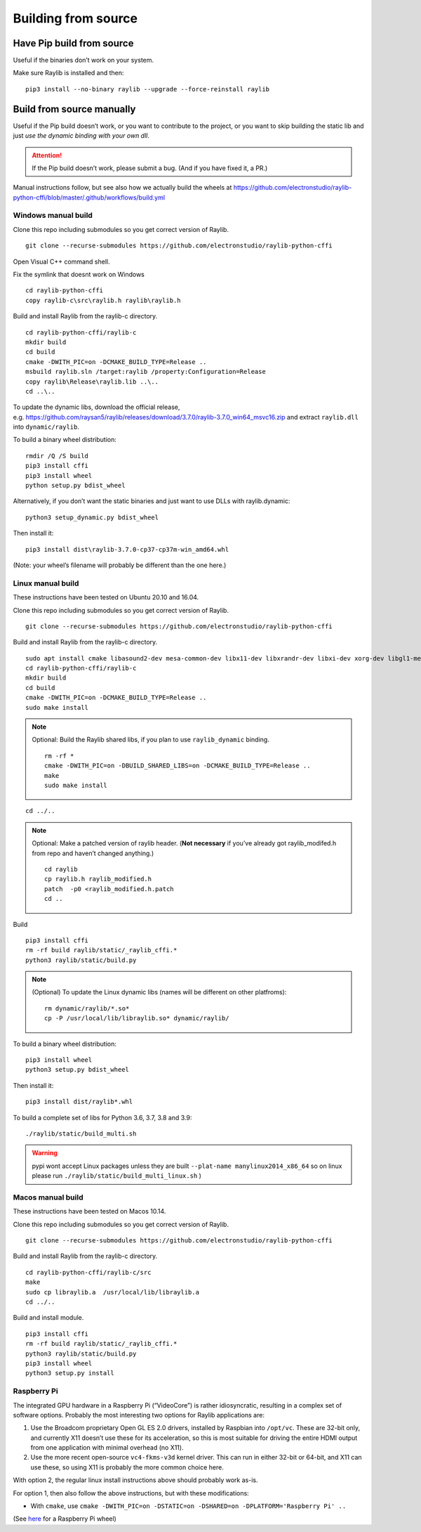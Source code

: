 Building from source
====================

Have Pip build from source
--------------------------

Useful if the binaries don’t work on your system.

Make sure Raylib is installed and then:

::

   pip3 install --no-binary raylib --upgrade --force-reinstall raylib

Build from source manually
--------------------------

Useful if the Pip build doesn’t work, or you want to contribute to the
project, or you want to skip building the static lib and just *use the
dynamic binding with your own dll*.

.. attention::
   If the Pip build doesn’t work, please submit a bug. (And if you have
   fixed it, a PR.)

Manual instructions follow, but see also how we actually build the wheels
at https://github.com/electronstudio/raylib-python-cffi/blob/master/.github/workflows/build.yml

Windows manual build
~~~~~~~~~~~~~~~~~~~~

Clone this repo including submodules so you get correct version of
Raylib.

::

   git clone --recurse-submodules https://github.com/electronstudio/raylib-python-cffi

Open Visual C++ command shell.

Fix the symlink that doesnt work on Windows

::

   cd raylib-python-cffi
   copy raylib-c\src\raylib.h raylib\raylib.h

Build and install Raylib from the raylib-c directory.

::

   cd raylib-python-cffi/raylib-c
   mkdir build
   cd build
   cmake -DWITH_PIC=on -DCMAKE_BUILD_TYPE=Release ..
   msbuild raylib.sln /target:raylib /property:Configuration=Release
   copy raylib\Release\raylib.lib ..\..
   cd ..\..

To update the dynamic libs, download the official release,
e.g. https://github.com/raysan5/raylib/releases/download/3.7.0/raylib-3.7.0_win64_msvc16.zip
and extract ``raylib.dll`` into ``dynamic/raylib``.

To build a binary wheel distribution:

::

   rmdir /Q /S build
   pip3 install cffi
   pip3 install wheel
   python setup.py bdist_wheel

Alternatively, if you don’t want the static binaries and just want to
use DLLs with raylib.dynamic:

::

   python3 setup_dynamic.py bdist_wheel

Then install it:

::

   pip3 install dist\raylib-3.7.0-cp37-cp37m-win_amd64.whl

(Note: your wheel’s filename will probably be different than the one
here.)

Linux manual build
~~~~~~~~~~~~~~~~~~~~~~

These instructions have been tested on Ubuntu 20.10 and 16.04.

Clone this repo including submodules so you get correct version of
Raylib.

::

   git clone --recurse-submodules https://github.com/electronstudio/raylib-python-cffi

Build and install Raylib from the raylib-c directory.

::

   sudo apt install cmake libasound2-dev mesa-common-dev libx11-dev libxrandr-dev libxi-dev xorg-dev libgl1-mesa-dev libglu1-mesa-dev
   cd raylib-python-cffi/raylib-c
   mkdir build
   cd build
   cmake -DWITH_PIC=on -DCMAKE_BUILD_TYPE=Release ..
   sudo make install

.. note:: Optional: Build the Raylib shared libs, if you plan to use
   ``raylib_dynamic`` binding.

   ::

      rm -rf *
      cmake -DWITH_PIC=on -DBUILD_SHARED_LIBS=on -DCMAKE_BUILD_TYPE=Release ..
      make
      sudo make install

::

   cd ../..


..  note:: Optional: Make a patched version of raylib header. (**Not necessary** if
    you’ve already got raylib_modifed.h from repo and haven’t changed
    anything.)

    ::

       cd raylib
       cp raylib.h raylib_modified.h
       patch  -p0 <raylib_modified.h.patch
       cd ..

Build

::

   pip3 install cffi
   rm -rf build raylib/static/_raylib_cffi.*
   python3 raylib/static/build.py

..  note:: (Optional) To update the Linux dynamic libs (names will be different on other platfroms):

    ::

       rm dynamic/raylib/*.so*
       cp -P /usr/local/lib/libraylib.so* dynamic/raylib/

To build a binary wheel distribution:

::

   pip3 install wheel
   python3 setup.py bdist_wheel


Then install it:

::

   pip3 install dist/raylib*.whl

To build a complete set of libs for Python 3.6, 3.7, 3.8 and 3.9:

::

   ./raylib/static/build_multi.sh

.. warning::
   pypi wont accept Linux packages unless they are built
   ``--plat-name manylinux2014_x86_64`` so on linux please run
   ``./raylib/static/build_multi_linux.sh`` )

.. TODO::
   Separate the instructions for preparing the dynamic module
   from the instructions for building the static module!



Macos manual build
~~~~~~~~~~~~~~~~~~~~~~

These instructions have been tested on Macos 10.14.

Clone this repo including submodules so you get correct version of
Raylib.

::

   git clone --recurse-submodules https://github.com/electronstudio/raylib-python-cffi

Build and install Raylib from the raylib-c directory.

::

   cd raylib-python-cffi/raylib-c/src
   make
   sudo cp libraylib.a  /usr/local/lib/libraylib.a
   cd ../..


Build and install module.

::

   pip3 install cffi
   rm -rf build raylib/static/_raylib_cffi.*
   python3 raylib/static/build.py
   pip3 install wheel
   python3 setup.py install



Raspberry Pi
~~~~~~~~~~~~

The integrated GPU hardware in a Raspberry Pi (“VideoCore”) is rather
idiosyncratic, resulting in a complex set of software options. Probably
the most interesting two options for Raylib applications are:

1. Use the Broadcom proprietary Open GL ES 2.0 drivers, installed by
   Raspbian into ``/opt/vc``. These are 32-bit only, and currently X11
   doesn’t use these for its acceleration, so this is most suitable for
   driving the entire HDMI output from one application with minimal
   overhead (no X11).

2. Use the more recent open-source ``vc4-fkms-v3d`` kernel driver. This
   can run in either 32-bit or 64-bit, and X11 can use these, so using
   X11 is probably the more common choice here.

With option 2, the regular linux install instructions above should
probably work as-is.

For option 1, then also follow the above instructions, but with these
modifications:

-  With ``cmake``, use
   ``cmake -DWITH_PIC=on -DSTATIC=on -DSHARED=on -DPLATFORM='Raspberry Pi' ..``

(See
`here <https://github.com/electronstudio/raylib-python-cffi/issues/31#issuecomment-862078330>`__
for a Raspberry Pi wheel)
